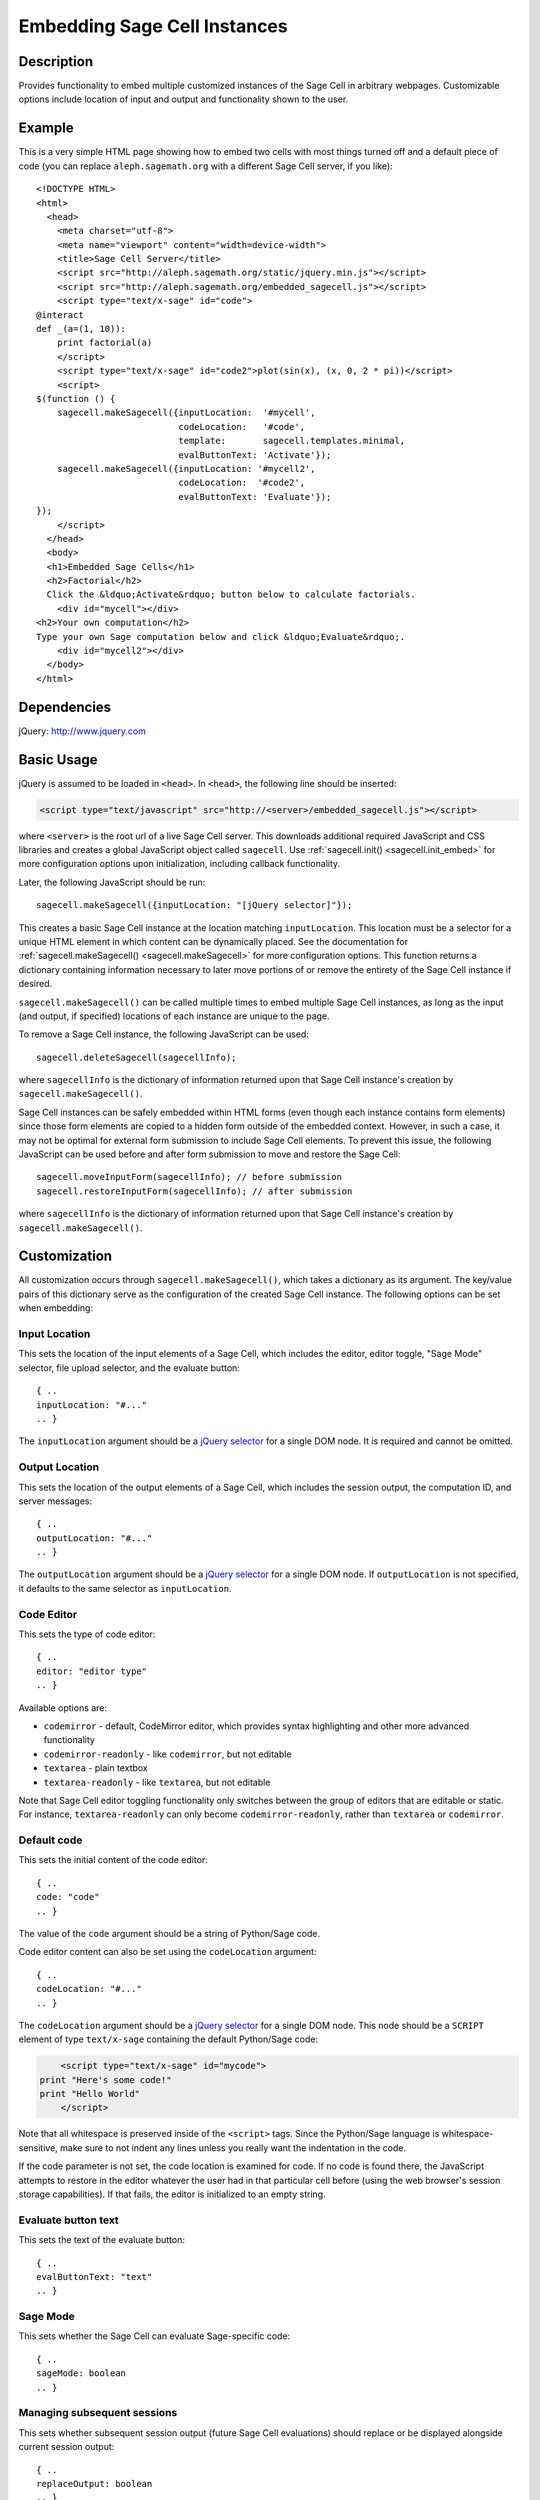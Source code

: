 .. _embedding:

Embedding Sage Cell Instances
=============================

.. default-domain:: js
.. highlight:: javascript

Description
^^^^^^^^^^^
Provides functionality to embed multiple customized instances of the Sage Cell
in arbitrary webpages. Customizable options include location of input and output
and functionality shown to the user.

Example
^^^^^^^

This is a very simple HTML page showing how to embed two cells with
most things turned off and a default piece of code (you can replace
``aleph.sagemath.org`` with a different Sage Cell server, if you
like)::

   <!DOCTYPE HTML>
   <html>
     <head>
       <meta charset="utf-8">
       <meta name="viewport" content="width=device-width">
       <title>Sage Cell Server</title>
       <script src="http://aleph.sagemath.org/static/jquery.min.js"></script>
       <script src="http://aleph.sagemath.org/embedded_sagecell.js"></script>
       <script type="text/x-sage" id="code">
   @interact
   def _(a=(1, 10)):
       print factorial(a)
       </script>
       <script type="text/x-sage" id="code2">plot(sin(x), (x, 0, 2 * pi))</script>
       <script>
   $(function () {
       sagecell.makeSagecell({inputLocation:  '#mycell',
                              codeLocation:   '#code',
                              template:       sagecell.templates.minimal,
                              evalButtonText: 'Activate'});
       sagecell.makeSagecell({inputLocation: '#mycell2',
                              codeLocation:  '#code2',
                              evalButtonText: 'Evaluate'});
   });
       </script>
     </head>
     <body>
     <h1>Embedded Sage Cells</h1>
     <h2>Factorial</h2>
     Click the &ldquo;Activate&rdquo; button below to calculate factorials.
       <div id="mycell"></div>
   <h2>Your own computation</h2>
   Type your own Sage computation below and click &ldquo;Evaluate&rdquo;.
       <div id="mycell2"></div>
     </body>
   </html>

Dependencies
^^^^^^^^^^^^
jQuery: http://www.jquery.com

Basic Usage
^^^^^^^^^^^

jQuery is assumed to be loaded in ``<head>``. 
In ``<head>``, the following line should be inserted:

.. code-block:: html

   <script type="text/javascript" src="http://<server>/embedded_sagecell.js"></script>

where ``<server>`` is the root url of a live Sage Cell server. This downloads
additional required JavaScript and CSS libraries and creates a global JavaScript
object called ``sagecell``. Use :ref:`sagecell.init() <sagecell.init_embed>`
for more configuration options upon initialization, including callback functionality.

Later, the following JavaScript should be run::

   sagecell.makeSagecell({inputLocation: "[jQuery selector]"});

This creates a basic Sage Cell instance at the location matching
``inputLocation``. This location must be a selector for a unique HTML element
in which content can be dynamically placed. See the documentation for
:ref:`sagecell.makeSagecell() <sagecell.makeSagecell>`
for more configuration options. This function returns a dictionary containing
information necessary to later move portions of or remove the entirety of the
Sage Cell instance if desired.

``sagecell.makeSagecell()`` can be called multiple times to embed multiple
Sage Cell instances, as long as the input (and output, if specified) locations
of each instance are unique to the page.

To remove a Sage Cell instance, the following JavaScript can be used::

   sagecell.deleteSagecell(sagecellInfo);

where ``sagecellInfo`` is the dictionary of information returned upon that
Sage Cell instance's creation by ``sagecell.makeSagecell()``.

Sage Cell instances can be safely embedded within HTML forms (even though each
instance contains form elements) since those form elements are copied to a
hidden form outside of the embedded context. However, in such a case, it may
not be optimal for external form submission to include Sage Cell elements. To
prevent this issue, the following JavaScript can be used before and after form
submission to move and restore the Sage Cell::

   sagecell.moveInputForm(sagecellInfo); // before submission
   sagecell.restoreInputForm(sagecellInfo); // after submission

where ``sagecellInfo`` is the dictionary of information returned upon that
Sage Cell instance's creation by ``sagecell.makeSagecell()``.

.. _Customization:

Customization
^^^^^^^^^^^^^

All customization occurs through ``sagecell.makeSagecell()``, which takes a
dictionary as its argument. The key/value pairs of this dictionary serve as the
configuration of the created Sage Cell instance. The following options can be
set when embedding:

Input Location
--------------

This sets the location of the input elements of a Sage Cell, which includes
the editor, editor toggle, "Sage Mode" selector, file upload selector, and the
evaluate button::

   { ..
   inputLocation: "#..."
   .. }

The ``inputLocation`` argument should be a
`jQuery selector <http://api.jquery.com/category/selectors/>`_
for a single DOM node. It is required and cannot be omitted.

Output Location
---------------

This sets the location of the output elements of a Sage Cell, which includes
the session output, the computation ID, and server messages::

   { ..
   outputLocation: "#..."
   .. }

The ``outputLocation`` argument should be a
`jQuery selector <http://api.jquery.com/category/selectors/>`_
for a single DOM node. If ``outputLocation`` is not specified,
it defaults to the same selector as ``inputLocation``.

Code Editor
-----------

This sets the type of code editor::

   { ..
   editor: "editor type"
   .. }

Available options are:

* ``codemirror`` - default, CodeMirror editor, which provides syntax
  highlighting and other more advanced functionality

* ``codemirror-readonly`` - like ``codemirror``, but not editable

* ``textarea`` - plain textbox

* ``textarea-readonly`` - like ``textarea``, but not editable

Note that Sage Cell editor toggling functionality only switches between the
group of editors that are editable or static. For instance, ``textarea-readonly``
can only become ``codemirror-readonly``, rather than ``textarea`` or
``codemirror``.

Default code
------------

This sets the initial content of the code editor::

   { ..
   code: "code"
   .. }

The value of the ``code`` argument should be a string of Python/Sage
code.

Code editor content can also be set using the ``codeLocation`` argument::

   { ..
   codeLocation: "#..."
   .. }

The ``codeLocation`` argument should be a
`jQuery selector <http://api.jquery.com/category/selectors/>`_
for a single DOM node. This node should be a ``SCRIPT`` element
of type ``text/x-sage`` containing the default Python/Sage code:

.. code-block:: html

       <script type="text/x-sage" id="mycode">
   print "Here's some code!"
   print "Hello World"
       </script>

Note that all whitespace is preserved inside of the ``<script>``
tags.  Since the Python/Sage language is whitespace-sensitive, make
sure to not indent any lines unless you really want the indentation in
the code.

.. todo::  

  strip off the first blank line and any beginning
  whitespace, so that people can easily paste in blocks of code and
  have it work nicely.

If the code parameter is not set, the code location is examined for code.
If no code is found there, the JavaScript attempts to restore in the editor
whatever the user had in that particular cell before (using the web browser's
session storage capabilities). If that fails, the editor is initialized to an
empty string.

Evaluate button text
--------------------

This sets the text of the evaluate button::

   { ..
   evalButtonText: "text"
   .. }

Sage Mode
---------

This sets whether the Sage Cell can evaluate Sage-specific code::

   { ..
   sageMode: boolean
   .. }

Managing subsequent sessions
----------------------------

This sets whether subsequent session output (future Sage Cell evaluations)
should replace or be displayed alongside current session output::

   { ..
   replaceOutput: boolean
   .. }

Automatic evaluation
------------------------

This sets whether the Sage Cell will immediately evalute the code from the
``code`` option::

   { ..
   autoeval: boolean
   .. }

Hiding Sage Cell elements
---------------------------

This hides specified parts of the Sage Cell using CSS ``display: none``::

   { ..
   hide: ["element_1", ... , "element_n"]
   .. }

The following input elements can be hidden:

* Editor (``editor``)
* Editor type toggle (``editorToggle``)
* Evaluate button (``evalButton``)

The following output elements can be hidden:

* Permalinks (``permalinks``)
* Session output (``output``)
* Session end message (``done``)
* Session files (``sessionFiles``)

Additionally, the following debugging elements are hidden by default:

* Computation ID logging (``computationID``)
* Message logging (``messages``)
* Session title (``sessionTitle``)
* Sage Mode toggle (``sageMode``)

These elements can be displayed in :ref:`debug_mode`.

.. todo:: It might be nice to make a more user-friendly way of saying
   that a session is done, maybe by changing the background color or
   letting the page author pass in a CSS "style" or maybe a class?

.. _Templates:

Templates
---------

Templates provide an alternative way to set certain Sage Cell properties and
are designed to simplify the process of embedding multiple instances on the
same page. A template is a JavaScript dictionary with key/value pairs
corresponding to desired key/value pairs given to
``sagecell.makeSagecell()``.

Within ``sagecell.makeSagecell()``, a template can be applied with the
following::
  
   { ..
   template: template_name
   .. }

The following options can be specified within a template dictionary (see the
documentation for :ref:`customization <Customization>` for full syntax
information, as these options mirror what can be given to
``sagecell.makeSagecell()``).

* Hiding Sage Cell elements::

   { ..
   hide: ["element_1", .. , "element_n"]
   .. }

* Editor type::

   { ..
   editor: "editor type"
   .. }

* Evaluate button text::

   { ..
   evalButtonText: "text"
   .. }

* "Sage Mode"::

   { ..
   sageMode: boolean
   .. }

* Replacing or appending subsequent sessions::

   { ..
   replaceOutput: boolean
   .. }

* Automatic evaluation::

   { ..
   autoeval: boolean
   .. }

There are two built-in templates in ``sagecell.templates`` which are
designed for common embedding scenarios:

* ``sagecell.templates.minimal``: Prevents editing and display of
  embedded code, but displays output of that code when the Evaluate
  button is clicked.


* ``sagecell.templates.restricted``: Displays a read-only version of
  the code.

Explicit options given to ``sagecell.makeSagecell()`` override options
described in a template dictionary, with the exception of ``hide``, in which
case both the explicit and template options are combined.

.. _debug_mode:

Debug Mode
----------

A special "debug" mode is avaliable by passing the following to
``sagecell.makeSagecell()``::

     { ..
       mode: "debug"
     .. }

This shows all page elements (overriding ``hide`` specification), which provides
computation ID logging, session titles, and sent / recieved message logging, that
are otherwise hidden by default. Since this mode is not intended for production
purposes, a browser warning will be raised when initializing a Sage Cell instance
in debug mode.

